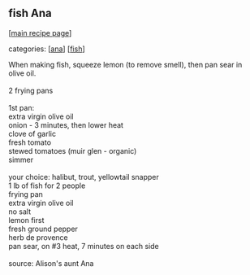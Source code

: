 #+pagetitle: fish Ana

** fish Ana

  [[[file:0-recipe-index.org][main recipe page]]]

categories: [[[file:c-ana.org][ana]]] [[[file:c-fish.org][fish]]]

#+begin_verse
 When making fish, squeeze lemon (to remove smell), then pan sear in
 olive oil.

 2 frying pans

 1st pan:
 extra virgin olive oil
 onion - 3 minutes, then lower heat
 clove of garlic
 fresh tomato
 stewed tomatoes (muir glen - organic)
 simmer

 your choice: halibut, trout, yellowtail snapper
 1 lb of fish for 2 people
 frying pan
 extra virgin olive oil
 no salt
 lemon first
 fresh ground pepper
 herb de provence
 pan sear, on #3 heat, 7 minutes on each side

 source:  Alison's aunt Ana
#+end_verse
